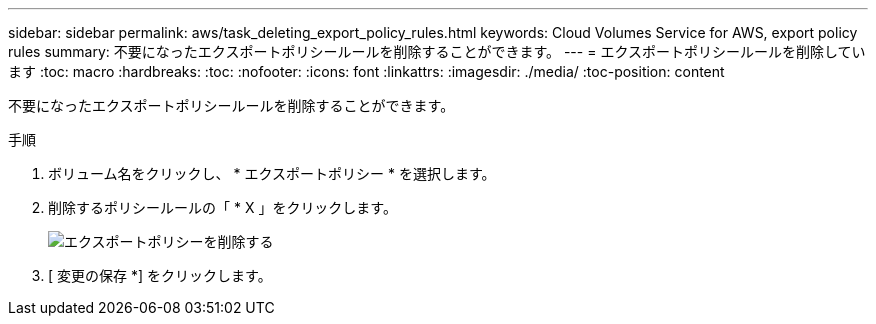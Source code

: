 ---
sidebar: sidebar 
permalink: aws/task_deleting_export_policy_rules.html 
keywords: Cloud Volumes Service for AWS, export policy rules 
summary: 不要になったエクスポートポリシールールを削除することができます。 
---
= エクスポートポリシールールを削除しています
:toc: macro
:hardbreaks:
:toc: 
:nofooter: 
:icons: font
:linkattrs: 
:imagesdir: ./media/
:toc-position: content


[role="lead"]
不要になったエクスポートポリシールールを削除することができます。

.手順
. ボリューム名をクリックし、 * エクスポートポリシー * を選択します。
. 削除するポリシールールの「 * X 」をクリックします。
+
image:diagram_export_policy_delete.png["エクスポートポリシーを削除する"]

. [ 変更の保存 *] をクリックします。

